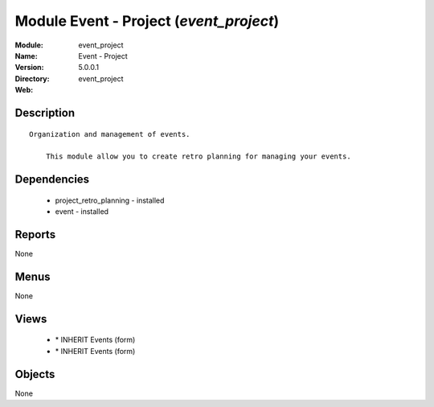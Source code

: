 
Module Event - Project (*event_project*)
========================================
:Module: event_project
:Name: Event - Project
:Version: 5.0.0.1
:Directory: event_project
:Web: 

Description
-----------

::

  Organization and management of events.
  
      This module allow you to create retro planning for managing your events.

Dependencies
------------

 * project_retro_planning - installed
 * event - installed

Reports
-------

None


Menus
-------


None


Views
-----

 * \* INHERIT Events (form)
 * \* INHERIT Events (form)


Objects
-------

None

